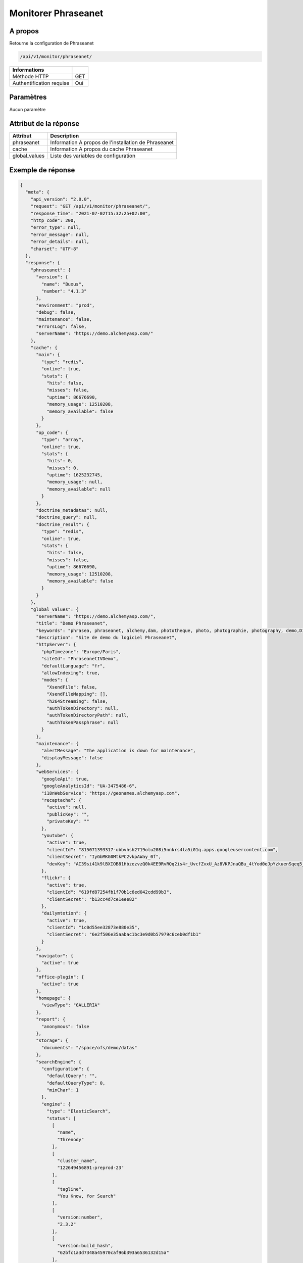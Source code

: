 Monitorer Phraseanet
====================

A propos
--------

Retourne la configuration de Phraseanet

.. code-block:: bash

    /api/v1/monitor/phraseanet/

========================== =====
 Informations
========================== =====
 Méthode HTTP               GET
 Authentification requise   Oui
========================== =====

Paramètres
----------

Aucun paramètre

Attribut de la réponse
----------------------

=============== ======================================
 Attribut           Description
=============== ======================================
 phraseanet      Information A propos de l'installation de Phraseanet
 cache           Information A propos du cache Phraseanet
 global_values   Liste des variables de configuration
=============== ======================================

Exemple de réponse
------------------

.. code-block:: json

    {
      "meta": {
        "api_version": "2.0.0",
        "request": "GET /api/v1/monitor/phraseanet/",
        "response_time": "2021-07-02T15:32:25+02:00",
        "http_code": 200,
        "error_type": null,
        "error_message": null,
        "error_details": null,
        "charset": "UTF-8"
      },
      "response": {
        "phraseanet": {
          "version": {
            "name": "Buxus",
            "number": "4.1.3"
          },
          "environment": "prod",
          "debug": false,
          "maintenance": false,
          "errorsLog": false,
          "serverName": "https://demo.alchemyasp.com/"
        },
        "cache": {
          "main": {
            "type": "redis",
            "online": true,
            "stats": {
              "hits": false,
              "misses": false,
              "uptime": 86676690,
              "memory_usage": 12510208,
              "memory_available": false
            }
          },
          "op_code": {
            "type": "array",
            "online": true,
            "stats": {
              "hits": 0,
              "misses": 0,
              "uptime": 1625232745,
              "memory_usage": null,
              "memory_available": null
            }
          },
          "doctrine_metadatas": null,
          "doctrine_query": null,
          "doctrine_result": {
            "type": "redis",
            "online": true,
            "stats": {
              "hits": false,
              "misses": false,
              "uptime": 86676690,
              "memory_usage": 12510208,
              "memory_available": false
            }
          }
        },
        "global_values": {
          "serverName": "https://demo.alchemyasp.com/",
          "title": "Demo Phraseanet",
          "keywords": "phrasea, phraseanet, alchemy,dam, phototheque, photo, photographie, photography, demo,Digital asset Management",
          "description": "Site de demo du logiciel Phraseanet",
          "httpServer": {
            "phpTimezone": "Europe/Paris",
            "siteId": "PhraseanetIVDemo",
            "defaultLanguage": "fr",
            "allowIndexing": true,
            "modes": {
              "XsendFile": false,
              "XsendFileMapping": [],
              "h264Streaming": false,
              "authTokenDirectory": null,
              "authTokenDirectoryPath": null,
              "authTokenPassphrase": null
            }
          },
          "maintenance": {
            "alertMessage": "The application is down for maintenance",
            "displayMessage": false
          },
          "webServices": {
            "googleApi": true,
            "googleAnalyticsId": "UA-3475486-6",
            "i18nWebService": "https://geonames.alchemyasp.com",
            "recaptacha": {
              "active": null,
              "publicKey": "",
              "privateKey": ""
            },
            "youtube": {
              "active": true,
              "clientId": "815071393317-ubbvhsh2719olu208i5nnkrs4la5i01q.apps.googleusercontent.com",
              "clientSecret": "IyGbMKG0MtkPC2vkpAWay_0f",
              "devKey": "AI39si41k9lBXIOB81HbzezvzQ0k4EE9RvRQq2is4r_UvcfZvxU_Az8VKPJnaQBu_4tYod0eJpYzkuenSqeq5_dcZCDB93u3Uw"
            },
            "flickr": {
              "active": true,
              "clientId": "619fd87254fb1f70b1c6ed042cdd99b3",
              "clientSecret": "b13cc4d7ce1eee82"
            },
            "dailymtotion": {
              "active": true,
              "clientId": "1c0d55ee32873e880e35",
              "clientSecret": "6e2f506e35aabac1bc3e9d0b57979c6ceb0df1b1"
            }
          },
          "navigator": {
            "active": true
          },
          "office-plugin": {
            "active": true
          },
          "homepage": {
            "viewType": "GALLERIA"
          },
          "report": {
            "anonymous": false
          },
          "storage": {
            "documents": "/space/ofs/demo/datas"
          },
          "searchEngine": {
            "configuration": {
              "defaultQuery": "",
              "defaultQueryType": 0,
              "minChar": 1
            },
            "engine": {
              "type": "ElasticSearch",
              "status": [
                [
                  "name",
                  "Threnody"
                ],
                [
                  "cluster_name",
                  "122649456891:preprod-23"
                ],
                [
                  "tagline",
                  "You Know, for Search"
                ],
                [
                  "version:number",
                  "2.3.2"
                ],
                [
                  "version:build_hash",
                  "62bfc1a3d7348a45970caf96b393a6536132d15a"
                ],
                [
                  "version:build_timestamp",
                  "2019-03-26T04:15:51Z"
                ],
                [
                  "version:build_snapshot",
                  false
                ],
                [
                  "version:lucene_version",
                  "5.5.0"
                ]
              ],
              "configuration": null
            }
          },
          "binary": {
            "phpCli": "/usr/bin/php",
            "phpIni": null,
            "swfExtract": "/opt/swftools/bin/swfextract",
            "pdf2swf": "/opt/swftools/bin/pdf2swf",
            "swfRender": "/opt/swftools/bin/swfrender",
            "unoconv": "/usr/bin/unoconv",
            "ffmpeg": "/usr/bin/ffmpeg",
            "ffprobe": "/usr/bin/ffprobe",
            "mp4box": "/usr/bin/MP4Box",
            "pdftotext": "/usr/bin/pdftotext",
            "pdfmaxpages": 5
          },
          "mainConfiguration": {
            "viewBasAndCollName": null,
            "chooseExportTitle": false,
            "defaultExportTitle": "title",
            "socialTools": "publishers"
          },
          "modules": {
            "thesaurus": true,
            "storyMode": true,
            "docSubsitution": true,
            "subdefSubstitution": true
          },
          "email": {
            "defaultMailAddress": "instance+demo@alchemy.fr",
            "smtp": {
              "active": false,
              "auth": false,
              "host": null,
              "port": null,
              "secure": "ssl",
              "user": "alchemy",
              "password": "amtfr23i30"
            }
          },
          "custom-links": [
            {
              "linkName": "Phraseanet store",
              "linkLanguage": "all",
              "linkUrl": "https://www.alchemy.fr/fr/rubrique/store/",
              "linkLocation": "help-menu",
              "linkOrder": 1,
              "linkBold": false,
              "linkColor": ""
            }
          ],
          "ftp": {
            "active": false,
            "activeForUser": false
          },
          "client": {
            "maxSizeDownload": 120,
            "tabSearchMode": null,
            "tabAdvSearchPosition": null,
            "tabTopicsPosition": null,
            "tabOngActifPosition": null,
            "renderTopicsMode": null,
            "displayRolloverPreview": null,
            "displayRolloverBasket": null,
            "collRenderMode": null,
            "viewSizeBaket": null,
            "clientAutoShowProposals": null,
            "needAuth2DL": true
          },
          "inscription": {
            "autoSelectDB": true,
            "autoRegister": false
          },
          "push": {
            "validationReminder": null,
            "expirationValue": 10
          }
        }
      }
    }
